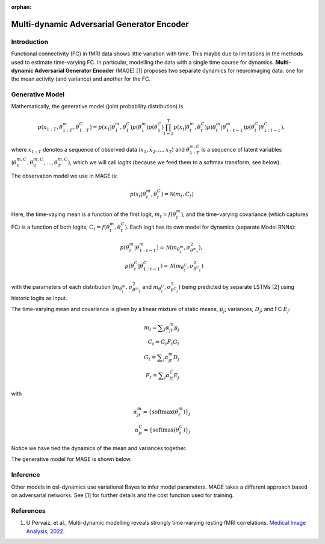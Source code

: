 :orphan:

Multi-dynamic Adversarial Generator Encoder
===========================================

Introduction
------------

Functional connectivity (FC) in fMRI data shows little variation with time. This maybe due to limitations in the methods used to estimate time-varying FC. In particular, modelling the data with a single time course for dynamics. **Multi-dynamic Adversarial Generator Encoder** (MAGE) [1] proposes two separate dynamics for neuroimaging data: one for the mean activity (and variance) and another for the FC.

Generative Model
----------------

Mathematically, the generative model (joint probability distribution) is

.. math::
    p(x_{1:T}, \theta^m_{1:T}, \theta^C_{1:T}) = p(x_1 | \theta^m_1, \theta^C_1) p(\theta^m_1) p(\theta^C_1) \prod_{t=2}^T p(x_t | \theta^m_t, \theta^C_t) p(\theta^m_t | \theta^m_{1:t-1}) p(\theta^C_t | \theta^C_{1:t-1}),

where :math:`x_{1:T}` denotes a sequence of observed data (:math:`x_1, x_2, ..., x_T`) and :math:`\theta^{m,C}_{1:T}` is a sequence of latent variables (:math:`\theta^{m,C}_1, \theta^{m,C}_2, ..., \theta^{m,C}_T`), which we will call `logits` (because we feed them to a softmax transform, see below).

The observation model we use in MAGE is:

.. math::
    p(x_t | \theta^m_t, \theta^C_t) = \mathcal{N}(m_t, C_t)

Here, the time-vaying mean is a function of the first logit, :math:`m_t = f(\theta^m_t)`, and the time-varying covariance (which captures FC) is a function of both logits, :math:`C_t = f(\theta^m_t, \theta^C_t)`. Each logit has its own model for dynamics (separate Model RNNs):

.. math::
    p(\theta^m_t | \theta^m_{1:t-1}) = \mathcal{N}(m_{\theta^m_t}, \sigma^2_{\theta^m_t}), \\
    p(\theta^C_t | \theta^C_{1:t-1}) = \mathcal{N}(m_{\theta^C_t}, \sigma^2_{\theta^C_t})

with the parameters of each distribution (:math:`m_{\theta^m_t}, \sigma^2_{\theta^m_t}` and :math:`m_{\theta^C_t}, \sigma^2_{\theta^C_t}`) being predicted by separate LSTMs [2] using historic logits as input.

The time-varying mean and covariance is given by a linear mixture of static means, :math:`\mu_j`; variances, :math:`D_j`; and FC :math:`E_j`:

.. math::
    m_t = \displaystyle\sum_j \alpha^m_{jt} \mu_j \\
    C_t = G_t F_t G_t \\
    G_t = \displaystyle\sum_j \alpha^m_{jt} D_j \\
    F_t = \displaystyle\sum_j \alpha^C_{jt} E_j

with

.. math::
    \alpha^m_{jt} = \{ \mathrm{softmax}(\theta^m_t) \}_j \\
    \alpha^C_{jt} = \{ \mathrm{softmax}(\theta^C_t) \}_j

Notice we have tied the dynamics of the mean and variances together.

The generative model for MAGE is shown below.

.. image:: images/mage-generative-model.jpeg
    :class: no-scaled-link
    :width: 600
    :align: center

Inference
---------

Other models in osl-dynamics use variational Bayes to infer model parameters. MAGE takes a different approach based on adversarial networks. See [1] for further details and the cost function used for training.

References
----------

#. U Pervaiz, et al., Multi-dynamic modelling reveals strongly time-varying resting fMRI correlations. `Medical Image Analysis, 2022 <https://www.sciencedirect.com/science/article/pii/S1361841522000196>`_.
